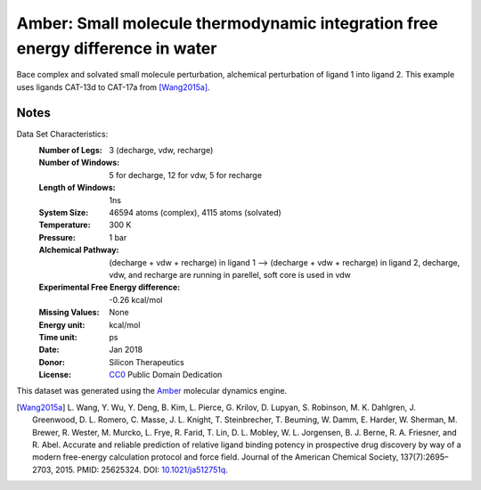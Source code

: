 Amber: Small molecule thermodynamic integration free energy difference in water
===============================================================================

Bace complex and solvated small molecule perturbation, alchemical perturbation of ligand 1 into ligand
2. This example uses ligands CAT-13d to CAT-17a from [Wang2015a]_.


Notes
-----
Data Set Characteristics:
    :Number of Legs: 3 (decharge, vdw, recharge)
    :Number of Windows: 5 for decharge, 12 for vdw, 5 for recharge
    :Length of Windows: 1ns
    :System Size: 46594 atoms (complex), 4115 atoms (solvated)
    :Temperature: 300 K
    :Pressure: 1 bar
    :Alchemical Pathway: (decharge + vdw + recharge) in ligand 1 --> (decharge + vdw + recharge) in
                         ligand 2, decharge, vdw, and recharge are running in parellel, soft
                         core is used in vdw
    :Experimental Free Energy difference: -0.26 kcal/mol
    :Missing Values: None
    :Energy unit: kcal/mol
    :Time unit: ps	     
    :Date: Jan 2018
    :Donor: Silicon Therapeutics 
    :License: `CC0 <https://creativecommons.org/publicdomain/zero/1.0/>`_
              Public Domain Dedication

This dataset was generated using the `Amber <http://www.ambermd.org/>`_
molecular dynamics engine.
	      

.. [Wang2015a] L. Wang, Y. Wu, Y. Deng, B. Kim, L. Pierce, G. Krilov, D. Lupyan, S. Robinson, M. K. Dahlgren, J. Greenwood, D. L. Romero, C. Masse, J. L. Knight, T. Steinbrecher, T. Beuming, W. Damm, E. Harder, W. Sherman, M. Brewer, R. Wester, M. Murcko, L. Frye, R. Farid, T. Lin, D. L. Mobley, W. L. Jorgensen, B. J. Berne, R. A. Friesner,
	      and R. Abel. Accurate and reliable prediction of
              relative ligand binding potency in prospective drug
              discovery by way of a modern free-energy calculation
              protocol and force field. Journal of the American
              Chemical Society,
              137(7):2695–2703, 2015. PMID: 25625324. DOI:
	      `10.1021/ja512751q <https://doi.org/10.1021/ja512751q>`_.
